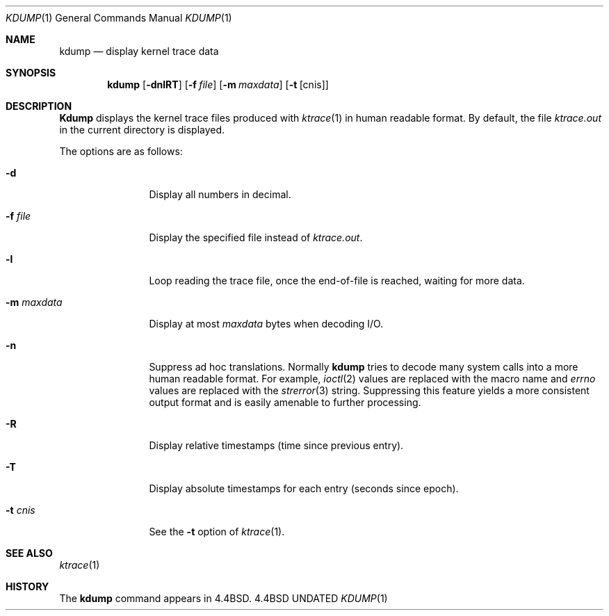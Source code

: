 .\" Copyright (c) 1990 The Regents of the University of California.
.\" All rights reserved.
.\"
.\" %sccs.include.redist.roff%
.\"
.\"	@(#)kdump.1	5.5 (Berkeley) 3/23/93
.\"
.Dd 
.Dt KDUMP 1
.Os BSD 4.4
.Sh NAME
.Nm kdump
.Nd display kernel trace data
.Sh SYNOPSIS
.Nm kdump
.Op Fl dnlRT
.Op Fl f Ar file
.Op Fl m Ar maxdata
.Op Fl t Op cnis
.Sh DESCRIPTION
.Nm Kdump
displays the kernel trace files produced with
.Xr ktrace 1
in human readable format.
By default, the file
.Pa ktrace.out
in the current directory is displayed.
.Pp
The options are as follows:
.Bl -tag -width Fl
.It Fl d
Display all numbers in decimal.
.It Fl f Ar file 
Display the specified file instead of
.Pa ktrace.out .
.It Fl l
Loop reading the trace file, once the end-of-file is reached, waiting for
more data.
.It Fl m Ar maxdata 
Display at most
.Ar maxdata
bytes when decoding
.Tn I/O .
.It Fl n
Suppress ad hoc translations.
Normally
.Nm kdump
tries to decode many system calls into a more human readable format.
For example,
.Xr ioctl 2
values are replaced with the macro name and
.Va errno
values are replaced with the
.Xr strerror 3
string.
Suppressing this feature yields a more consistent output format and is
easily amenable to further processing.
.It Fl R
Display relative timestamps (time since previous entry).
.It Fl T
Display absolute timestamps for each entry (seconds since epoch).
.It Fl t Ar cnis 
See the
.Fl t
option of
.Xr ktrace 1 .
.El
.Sh SEE ALSO
.Xr ktrace 1
.Sh HISTORY
The
.Nm kdump
command appears in
.Bx 4.4 .
